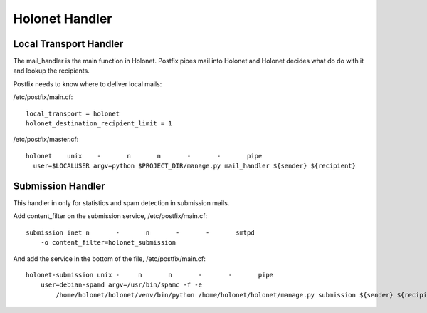 Holonet Handler
---------------

Local Transport Handler
=======================

The mail_handler is the main function in Holonet. Postfix pipes mail into Holonet and Holonet
decides what do do with it and lookup the recipients.

Postfix needs to know where to deliver local mails:

/etc/postfix/main.cf: ::

    local_transport = holonet
    holonet_destination_recipient_limit = 1

/etc/postfix/master.cf: ::

    holonet    unix    -       n       n       -       -       pipe
      user=$LOCALUSER argv=python $PROJECT_DIR/manage.py mail_handler ${sender} ${recipient}


Submission Handler
==================

This handler in only for statistics and spam detection in submission mails.

Add content_filter on the submission service, /etc/postfix/main.cf: ::

    submission inet n       -       n       -       -       smtpd
        -o content_filter=holonet_submission


And add the service in the bottom of the file, /etc/postfix/main.cf: ::

    holonet-submission unix -     n       n       -       -       pipe
        user=debian-spamd argv=/usr/bin/spamc -f -e
            /home/holonet/holonet/venv/bin/python /home/holonet/holonet/manage.py submission ${sender} ${recipient}
